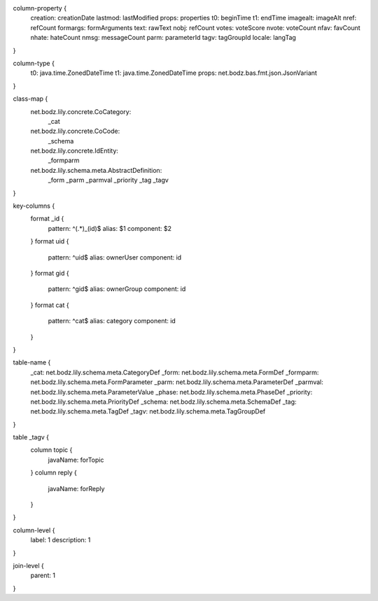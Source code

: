 column-property {
    creation:           creationDate
    lastmod:            lastModified
    props:              properties
    t0:                 beginTime
    t1:                 endTime
    imagealt:           imageAlt
    nref:               refCount
    formargs:           formArguments
    text:               rawText
    nobj:               refCount
    votes:              voteScore
    nvote:              voteCount
    nfav:               favCount
    nhate:              hateCount
    nmsg:               messageCount
    parm:               parameterId
    tagv:               tagGroupId
    locale:             langTag
}

column-type {
    t0:                 java.time.ZonedDateTime
    t1:                 java.time.ZonedDateTime
    props:              net.bodz.bas.fmt.json.JsonVariant
}

class-map {
    net.bodz.lily.concrete.CoCategory: \
        _cat
    net.bodz.lily.concrete.CoCode: \
        _schema
    net.bodz.lily.concrete.IdEntity: \
        _formparm
    net.bodz.lily.schema.meta.AbstractDefinition: \
        _form \
        _parm \
        _parmval \
        _priority \
        _tag \
        _tagv
}

key-columns {
    format _id {
        pattern: ^(.*)_(id)$
        alias: $1
        component: $2
    }
    format uid {
        pattern: ^uid$
        alias: ownerUser
        component: id
    }
    format gid {
        pattern: ^gid$
        alias: ownerGroup
        component: id
    }
    format cat {
        pattern: ^cat$
        alias: category
        component: id
    }
}

table-name {
    _cat:               net.bodz.lily.schema.meta.CategoryDef
    _form:              net.bodz.lily.schema.meta.FormDef
    _formparm:          net.bodz.lily.schema.meta.FormParameter
    _parm:              net.bodz.lily.schema.meta.ParameterDef
    _parmval:           net.bodz.lily.schema.meta.ParameterValue
    _phase:             net.bodz.lily.schema.meta.PhaseDef
    _priority:          net.bodz.lily.schema.meta.PriorityDef
    _schema:            net.bodz.lily.schema.meta.SchemaDef
    _tag:               net.bodz.lily.schema.meta.TagDef
    _tagv:              net.bodz.lily.schema.meta.TagGroupDef
}

table _tagv {
    column topic {
        javaName: forTopic
    }
    column reply {
        javaName: forReply
    }
}

column-level {
    label: 1
    description: 1
}

join-level {
    parent: 1
}
